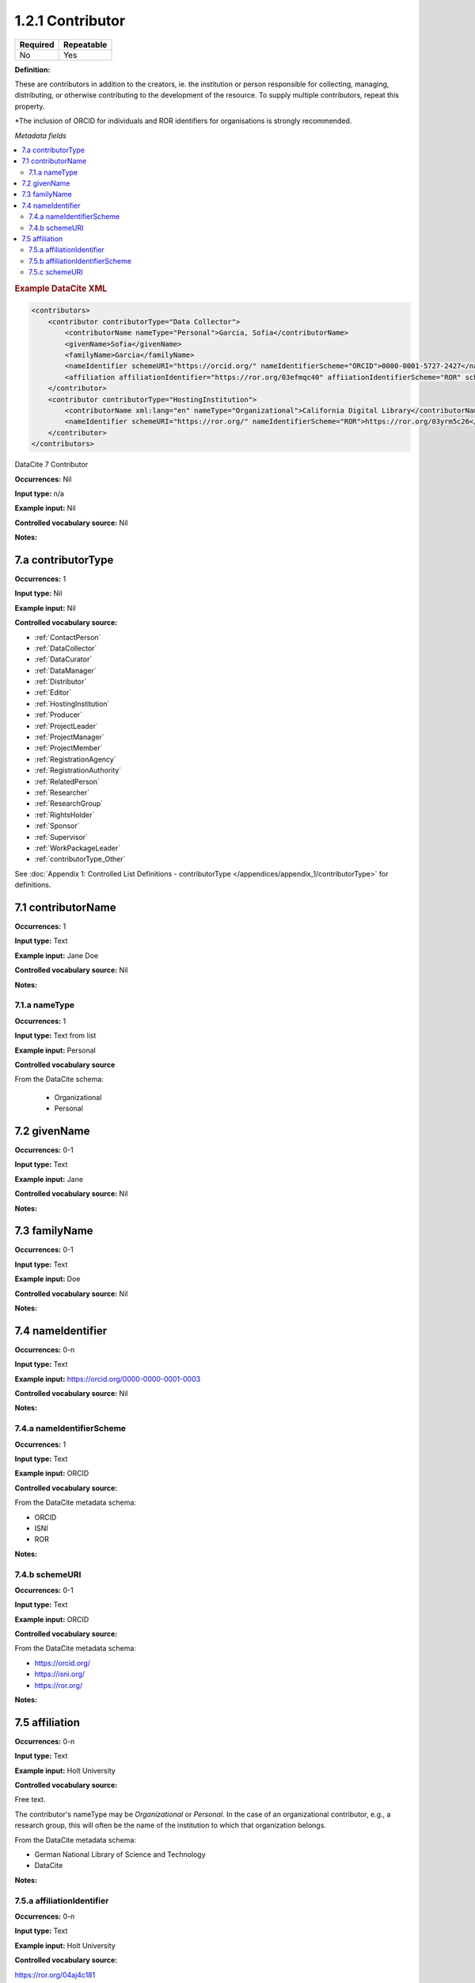 .. _1.2.1:

1.2.1 Contributor
====================

======== ==========
Required Repeatable
======== ==========
No       Yes
======== ==========


**Definition:** 

These are contributors in addition to the creators, ie. the institution or person responsible for collecting, managing, distributing, or otherwise contributing to the development of the resource. To supply multiple contributors, repeat this property.

*The inclusion of ORCID for individuals and ROR identifiers for organisations is strongly recommended.

*Metadata fields*

.. contents:: :local:

.. rubric:: Example DataCite XML

.. code:: xml

  <contributors>
      <contributor contributorType="Data Collector">
          <contributorName nameType="Personal">Garcia, Sofia</contributorName>
          <givenName>Sofia</givenName>
          <familyName>Garcia</familyName>
          <nameIdentifier schemeURI="https://orcid.org/" nameIdentifierScheme="ORCID">0000-0001-5727-2427</nameIdentifier>
          <affiliation affiliationIdentifier="https://ror.org/03efmqc40" affiiationIdentifierScheme="ROR" schemeURI="https://ror.org">Arizona State University</affiliation>
      </contributor>
      <contributor contributorType="HostingInstitution">
          <contributorName xml:lang="en" nameType="Organizational">California Digital Library</contributorName>
          <nameIdentifier schemeURI="https://ror.org/" nameIdentifierScheme="ROR">https://ror.org/03yrm5c26</nameIdentifier>
      </contributor>
  </contributors>

.. _7:

DataCite 7 Contributor

**Occurrences:** Nil

**Input type:** n/a

**Example input:** Nil

**Controlled vocabulary source:** Nil

**Notes:**

.. _7.a:

7.a contributorType
~~~~~~~~~~~~~~~~~~~

**Occurrences:** 1

**Input type:** Nil

**Example input:** Nil

**Controlled vocabulary source:**

* :ref:`ContactPerson`
* :ref:`DataCollector`
* :ref:`DataCurator`
* :ref:`DataManager`
* :ref:`Distributor`
* :ref:`Editor`
* :ref:`HostingInstitution`
* :ref:`Producer`
* :ref:`ProjectLeader`
* :ref:`ProjectManager`
* :ref:`ProjectMember`
* :ref:`RegistrationAgency`
* :ref:`RegistrationAuthority`
* :ref:`RelatedPerson`
* :ref:`Researcher`
* :ref:`ResearchGroup`
* :ref:`RightsHolder`
* :ref:`Sponsor`
* :ref:`Supervisor`
* :ref:`WorkPackageLeader`
* :ref:`contributorType_Other`

See :doc:`Appendix 1: Controlled List Definitions - contributorType </appendices/appendix_1/contributorType>` for definitions.


.. _7.1:

7.1 contributorName
~~~~~~~~~~~~~~~~~~~

**Occurrences:** 1

**Input type:** Text

**Example input:** Jane Doe

**Controlled vocabulary source:** Nil

**Notes:**

.. _7.1.a:

7.1.a nameType
^^^^^^^^^^^^^^^^^^^

**Occurrences:** 1

**Input type:** Text from list

**Example input:** Personal

**Controlled vocabulary source**

From the DataCite schema:

 * Organizational
 * Personal

.. _7.2:

7.2 givenName
~~~~~~~~~~~~~~~~~~~

**Occurrences:** 0-1

**Input type:** Text

**Example input:** Jane

**Controlled vocabulary source:** Nil

**Notes:**

.. _7.3:

7.3 familyName
~~~~~~~~~~~~~~~~~~~

**Occurrences:** 0-1

**Input type:** Text

**Example input:** Doe

**Controlled vocabulary source:** Nil

**Notes:**


.. _7.4:

7.4 nameIdentifier
~~~~~~~~~~~~~~~~~~~~~~

**Occurrences:** 0-n

**Input type:** Text

**Example input:** https://orcid.org/0000-0000-0001-0003

**Controlled vocabulary source:** Nil

**Notes:**

.. _7.4.a:

7.4.a nameIdentifierScheme
^^^^^^^^^^^^^^^^^^^^^^^^^^^^^^

**Occurrences:** 1

**Input type:** Text

**Example input:** ORCID

**Controlled vocabulary source:** 

From the DataCite metadata schema:

* ORCID
* ISNI
* ROR

**Notes:**

.. _7.4.b:

7.4.b schemeURI
^^^^^^^^^^^^^^^^^^^

**Occurrences:** 0-1

**Input type:** Text

**Example input:** ORCID

**Controlled vocabulary source:** 

From the DataCite metadata schema:

* https://orcid.org/
* https://isni.org/
* https://ror.org/

**Notes:**

.. _7.5:

7.5 affiliation
~~~~~~~~~~~~~~~~~~~

**Occurrences:** 0-n

**Input type:** Text

**Example input:** Holt University

**Controlled vocabulary source:** 

Free text.

The contributor's nameType may be *Organizational* or *Personal*. In the case of an organizational contributor, e.g., a research group,
this will often be the name of the institution to which that organization belongs.

From the DataCite metadata schema:

* German National Library of Science and Technology
* DataCite

**Notes:**

.. _7.5.a:

7.5.a affiliationIdentifier
^^^^^^^^^^^^^^^^^^^^^^^^^^^^^

**Occurrences:** 0-n

**Input type:** Text

**Example input:** Holt University

**Controlled vocabulary source:** 

https://ror.org/04aj4c181

**Notes:**

.. _7.5.b:

7.5.b affiliationIdentifierScheme
^^^^^^^^^^^^^^^^^^^^^^^^^^^^^^^^^^^

**Occurrences:** 1

**Input type:** Text from list

**Example input:** ROR

**Controlled vocabulary source:** 

From the DataCite metadata schema:

* ROR
* ISNI

**Notes:**

.. _7.5.c:

7.5.c schemeURI
^^^^^^^^^^^^^^^^^^^

**Occurrences:** 0-1

**Input type:** Text from list

**Example input:** https://ror.org/

**Controlled vocabulary source:** 

From the DataCite metadata schema:

* https://ror.org/
* https://isni.org/

**Notes:**
